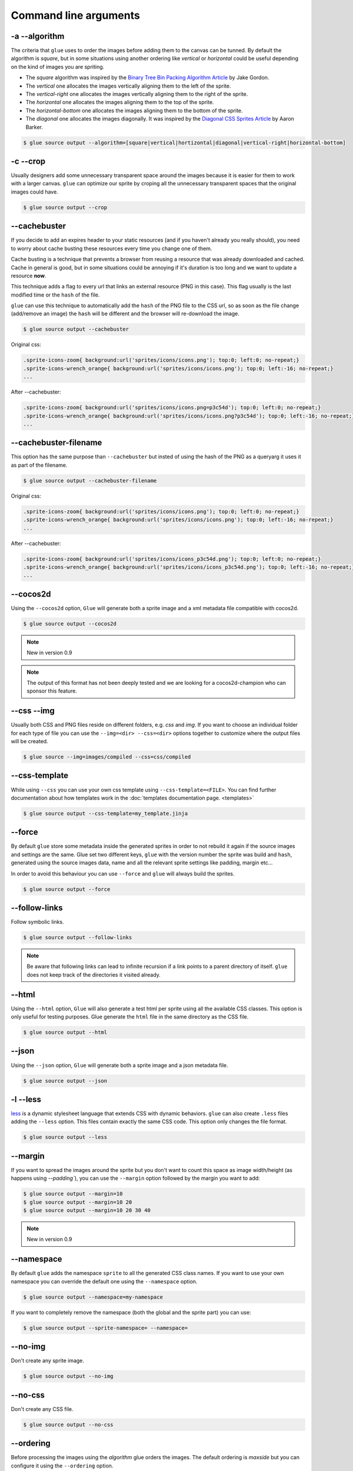 Command line arguments
======================

-a --algorithm
--------------
The criteria that ``glue`` uses to order the images before adding them to the canvas can be tunned. By default the algorithm is `square`, but in some situations using another ordering like `vertical` or `horizontal` could be useful depending on the kind of images you are spriting.

* The `square` algorithm was inspired by the `Binary Tree Bin Packing Algorithm Article <http://codeincomplete.com/posts/2011/5/7/bin_packing/>`_ by Jake Gordon.
* The `vertical` one allocates the images vertically aligning them to the left of the sprite.
* The `vertical-right` one allocates the images vertically aligning them to the right of the sprite.
* The `horizontal` one allocates the images aligning them to the top of the sprite.
* The `horizontal-bottom` one allocates the images aligning them to the bottom of the sprite.
* The `diagonal` one allocates the images diagonally. It was inspired by the `Diagonal CSS Sprites Article <http://www.aaronbarker.net/2010/07/diagonal-sprites/>`_ by Aaron Barker.

.. code-block:: bash

    $ glue source output --algorithm=[square|vertical|hortizontal|diagonal|vertical-right|horizontal-bottom]


-c --crop
---------

Usually designers add some unnecessary transparent space around the images because it is easier for them to work with a larger canvas. ``glue`` can optimize our sprite by croping all the unnecessary transparent spaces that the original images could have.

.. image:: img/crop.png

.. code-block:: bash

    $ glue source output --crop


--cachebuster
-------------
If you decide to add an expires header to your static resources (and if you haven't already you really should), you need to worry about cache busting these resources every time you change one of them.

Cache busting is a technique that prevents a browser from reusing a resource that was already downloaded and cached. Cache in general is good, but in some situations could be annoying if it's duration is too long and we want to update a resource **now**.

This technique adds a flag to every url that links an external resource (PNG in this case). This flag usually is the last modified time or the ``hash`` of the file.

``glue`` can use this technique to automatically add the ``hash`` of the PNG file to the CSS url, so as soon as the file change (add/remove an image) the ``hash`` will be different and the browser will re-download the image.


.. code-block:: bash

    $ glue source output --cachebuster

Original css:

.. code-block:: css

    .sprite-icons-zoom{ background:url('sprites/icons/icons.png'); top:0; left:0; no-repeat;}
    .sprite-icons-wrench_orange{ background:url('sprites/icons/icons.png'); top:0; left:-16; no-repeat;}
    ...

After --cachebuster:

.. code-block:: css

    .sprite-icons-zoom{ background:url('sprites/icons/icons.png=p3c54d'); top:0; left:0; no-repeat;}
    .sprite-icons-wrench_orange{ background:url('sprites/icons/icons.png?p3c54d'); top:0; left:-16; no-repeat;}
    ...

--cachebuster-filename
-----------------------
This option has the same purpose than ``--cachebuster`` but insted of using the hash of the PNG as a queryarg it uses it as part of the filename.


.. code-block:: bash

    $ glue source output --cachebuster-filename

Original css:

.. code-block:: css

    .sprite-icons-zoom{ background:url('sprites/icons/icons.png'); top:0; left:0; no-repeat;}
    .sprite-icons-wrench_orange{ background:url('sprites/icons/icons.png'); top:0; left:-16; no-repeat;}
    ...

After --cachebuster:

.. code-block:: css

    .sprite-icons-zoom{ background:url('sprites/icons/icons_p3c54d.png'); top:0; left:0; no-repeat;}
    .sprite-icons-wrench_orange{ background:url('sprites/icons/icons_p3c54d.png'); top:0; left:-16; no-repeat;}
    ...

--cocos2d
-----------
Using the ``--cocos2d`` option, ``Glue`` will generate both a sprite image and a xml metadata file compatible with cocos2d.

.. code-block:: bash

    $ glue source output --cocos2d


.. note::
    New in version 0.9

.. note::
    The output of this format has not been deeply tested and we are looking for a cocos2d-champion who can sponsor this feature.


--css --img
-----------
Usually both CSS and PNG files reside on different folders, e.g. `css` and `img`. If you want to choose an individual folder for each type of file you can use the ``--img=<dir> --css=<dir>`` options together to customize where the output files will be created.

.. code-block:: bash

    $ glue source --img=images/compiled --css=css/compiled


--css-template
--------------
While using ``--css`` you can use your own css template using ``--css-template=<FILE>``. You can find further documentation about how templates work in the :doc:`templates documentation page. <templates>`


.. code-block:: bash

    $ glue source output --css-template=my_template.jinja

--force
-------

By default ``glue`` store some metadata inside the generated sprites in order to not rebuild it again if the source images and settings are the same. Glue set two different keys, ``glue`` with the version number the sprite was build and ``hash``, generated using the source images data, name and all the relevant sprite settings like padding, margin etc...

In order to avoid this behaviour you can use ``--force`` and ``glue`` will always build the sprites.

.. code-block:: bash

    $ glue source output --force


--follow-links
--------------

Follow symbolic links.

.. code-block:: bash

    $ glue source output --follow-links

.. note::
    Be aware that following links can lead to infinite recursion if a link points to a parent directory of itself. ``glue`` does not keep track of the directories it visited already.

--html
-----------
Using the ``--html`` option, ``Glue`` will also generate a test html per sprite using all the available CSS classes. This option is only useful for testing purposes. Glue generate the ``html`` file in the same directory as the CSS file.

.. code-block:: bash

    $ glue source output --html

--json
-----------
Using the ``--json`` option, ``Glue`` will generate both a sprite image and a json metadata file.

.. code-block:: bash

    $ glue source output --json


-l --less
---------
`less <http://lesscss.org/>`_  is a dynamic stylesheet language that extends CSS with dynamic behaviors.
``glue`` can also create ``.less`` files adding the ``--less`` option.
This files contain exactly the same CSS code. This option only changes the file format.

.. code-block:: bash

    $ glue source output --less

--margin
------------
If you want to spread the images around the sprite but you don't want to count this space as image width/height (as happens using `--padding``), you can use the ``--margin`` option followed by the margin you want to add:

.. code-block:: bash

    $ glue source output --margin=10
    $ glue source output --margin=10 20
    $ glue source output --margin=10 20 30 40


.. note::
    New in version 0.9


--namespace
-----------
By default ``glue`` adds the namespace ``sprite`` to all the generated CSS class names. If you want to use your own namespace you can override the default one using the ``--namespace`` option.

.. code-block:: bash

    $ glue source output --namespace=my-namespace


If you want to completely remove the namespace (both the global and the sprite part) you can use:

.. code-block:: bash

    $ glue source output --sprite-namespace= --namespace=


--no-img
--------

Don't create any sprite image.

.. code-block:: bash

    $ glue source output --no-img


--no-css
--------

Don't create any CSS file.

.. code-block:: bash

    $ glue source output --no-css


--ordering
--------------
Before processing the images using the `algorithm` glue orders the images. The default ordering is `maxside` but you can configure it using the ``--ordering`` option.

.. code-block:: bash

    $ glue source output --ordering=[maxside|width|height|area]

You can reverse how any of the available algorithms works prepending a `-`.

.. code-block:: bash

    $ glue source output --ordering=[-maxside|-width|-height|-area]


-p --padding
------------
If you want to add the same padding around all images you can use the ``--padding`` option:

.. code-block:: bash

    $ glue source output --padding=10
    $ glue source output --padding=10 20
    $ glue source output --padding=10 20 30 40


--png8
------
By using the flag ``png8`` the output image format will be png8 instead of png32.

.. code-block:: bash

    $ glue source output --png8


.. note::
    This feature is unstable in OSX > 10.7 because a bug in PIL.


--project
-----------
As it's explained at the :doc:`quickstart page <quickstart>` the default behaviour of ``glue`` is to handle one unique sprite folder. If you need to generate several sprites for a project, you can use the ``--project`` option to handle multiple folders with only one command.

The suggested setup is to create a new folder for every sprite, and add inside all the images you need for each one. ``glue`` will create a new sprite for every folder::

    images
    ├── actions
    │   ├── add.png
    │   └── remove.png
    ├── borders
    │   ├── top_left.png
    │   └── top_right.png
    └── icons
        ├── comment.png
        ├── new.png
        └── rss.png

.. code-block:: bash

    $ glue source output --project


--pseudo-class-separator
-------------------------
As it's explained at the :doc:`pseudo-classes page <pseudoclasses>` using the filename of the source images you can customize the pseudo class related to the images, so if you simply append ``__hover`` to the filename ``glue`` will add ``:hover`` to the CSS class name.

Since ``glue 0.9`` this separator is ``__`` but for previous version it use to be only ``_``. In order to not make ``glue < 0.9`` users rename their images, ``glue 0.9`` introduces this new option so you can customize the separator.

.. code-block:: bash

    $ glue source output --pseudo-class-separator=_


-q --quiet
----------
This flag will make ``glue`` suppress all console output.

.. code-block:: bash

    $ glue source output -q


-r --recursive
--------------

Read directories recursively and add all the images to the same sprite.

Example structure::

    source
    ├── actions
    │   ├── add.png
    │   └── remove.png
    ├── borders
    │   ├── top_left.png
    │   └── top_right.png
    └── icons
        ├── comment.png
        ├── new.png
        ├── rss.png
        └── blog
            ├── rss.png
            └── atom.png

If you want to create only one sprite image you should use.

.. code-block:: bash

    $ glue source output --recursive

On the other hand if you want to create three different sprites (one per folder) you can combine ``--project`` and ``--recursive``.

.. code-block:: bash

    $ glue source output --recursive --project

--ratios
------------
``Glue`` can automatically scale down your sprites to automatically fit them into low-dpi devices. ``Glue`` assumes that the source images are the biggests you want to serve, then ``glue`` will create one sprite for each ratio you set in this command. For more information, read :doc:`ratios`.

.. code-block:: bash

    $ glue source output --ratios=2,1
    $ glue source output --ratios=2,1.5,1


--retina
------------
The option ``--retina`` is only a shortcut for ``--ratios=2,1``.

.. code-block:: bash

    $ glue source output --retina


-s --source -o --output
------------------------
There are two ways to choose which are the ``source`` and the ``output`` directories. Using the first and the second positional arguments is the traditional way of using ``glue`` but in order to standardize how configuration is handled ``glue 0.9`` intruduced these two new options.

.. code-block:: bash

    $ glue output --source=DIR --output=DIR


--scss
---------
`scss/sass <http://sass-lang.com/>`_  is another dynamic stylesheet language that extends CSS with dynamic behaviors.
``glue`` can also create ``.scss`` files adding the ``--scss`` option.
This files contain exactly the same CSS code. This option only changes the file format.

.. code-block:: bash

    $ glue source output --scss

.. note::
    New in version 0.9


--separator
--------------------------
``glue`` by default uses ``-`` as separator for the CSS class names. If you want to customize this behaviour you can use ``--separator`` to specify your own
one:

.. code-block:: bash

    $ glue source output --separator=_

If you want to use `camelCase <http://en.wikipedia.org/wiki/CamelCase>`_ instead of a separator, choose ``camelcase`` as separator.

.. code-block:: bash

    $ glue source output --separator=camelcase


--sprite-namespace
------------------
By default ``glue`` adds the sprite's name as past of the CSS class namespace. If you want to use your own namespace you can override the default one using the ``--sprite-namespace`` option.

.. code-block:: bash

    $ glue source output --sprite-namespace=custom


As part of the new sprite namespace you can use the key ``%(sprite)s`` to refer to the original namespace.

If you want to completely remove the namespace (both the global and the sprite part) you can use:

.. code-block:: bash

    $ glue source output --sprite-namespace= --namespace=


-u --url
---------
By default ``glue`` adds to the PNG file name the relative url between the CSS and the PNG file. If for any reason you need to change this behaviour, you can use ``url=<your-static-url-to-the-png-file>`` and ``glue`` will replace its suggested one with your url.

.. code-block:: bash

    $ glue source output --url=http://static.example.com/


--watch
------------
While you are developing a site it could be quite frustrating running ``Glue`` once and another every time you change a source image or a filename. ``--watch`` will allow you to keep ``Glue`` running in the background and it'll rebuild the sprite every time it detects changes on the source directory.

.. code-block:: bash

    $ glue source output --watch
